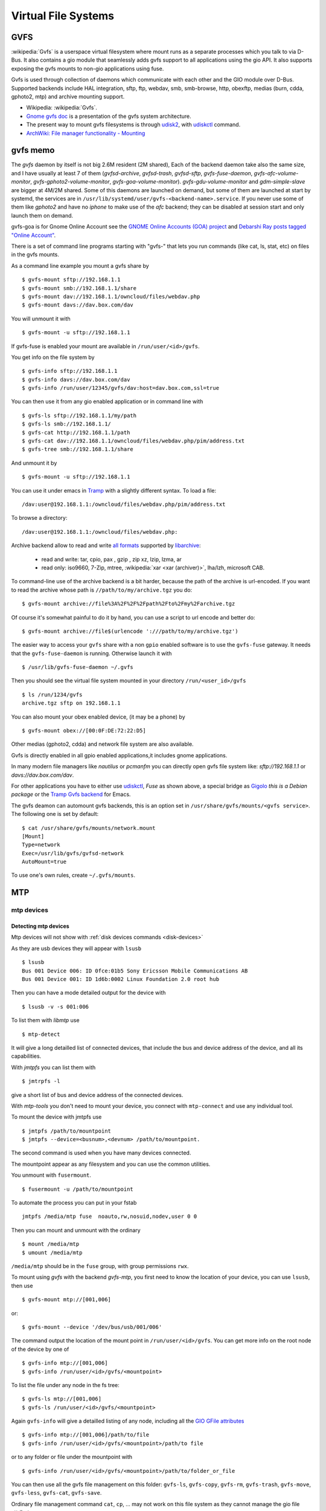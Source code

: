 Virtual File Systems
====================


GVFS
----

:wikipedia:`Gvfs` is a userspace virtual filesystem where mount runs
as a separate processes which you talk to via D-Bus. It also contains
a gio module that seamlessly adds gvfs support to all applications
using the gio API. It also supports exposing the gvfs mounts to
non-gio applications using fuse.

Gvfs is used through collection of daemons which communicate with each
other and the GIO module over D-Bus. Supported backends include HAL
integration, sftp, ftp, webdav, smb, smb-browse, http, obexftp, medias
(burn, cdda, gphoto2, mtp) and archive mounting support.

-   Wikipedia: :wikipedia:`Gvfs`.
-   `Gnome gvfs doc <https://wiki.gnome.org/Projects/gvfs/doc>`_ is a
    presentation of the gvfs system architecture.
-   The present way to mount gvfs filesystems is through
    `udisk2 <http://udisks.freedesktop.org/docs/latest/>`_, with
    `udiskctl
    <http://storaged.org/doc/udisks2-api/latest/udisksctl.1.html>`_
    command.
-   `ArchWiki: File manager functionality - Mounting
    <https://wiki.archlinux.org/index.php/File_manager_functionality#Mounting>`_

gvfs memo
---------

The *gvfs* daemon by itself is not big 2.6M resident (2M shared), Each
of the backend daemon take also the same size, and I have usually at
least 7 of them (*gvfsd-archive*, *gvfsd-trash*, *gvfsd-sftp*,
*gvfs-fuse-daemon*, *gvfs-afc-volume-monitor*,
*gvfs-gphoto2-volume-monitor*, *gvfs-goa-volume-monitor*).
*gvfs-gdu-volume-monitor* and *gdm-simple-slave* are bigger at 4M/2M
shared. Some of this daemons are launched on demand, but some of them
are launched at start by systemd, the services are in
``/usr/lib/systemd/user/gvfs-<backend-name>.service``. If you never use
some of them like *gphoto2* and have no *iphone* to make use of the
*afc* backend; they can be disabled at session start and only launch
them on demand.

gvfs-goa is for Gnome Online Account see the
`GNOME Online Accounts (GOA) project
<https://wiki.gnome.org/Projects/GnomeOnlineAccounts>`__
and `Debarshi Ray posts tagged "Online Account"
<https://debarshiray.wordpress.com/category/gnome/online-accounts/>`_.

There is a set of command line programs starting with "gvfs-" that
lets you run commands (like cat, ls, stat, etc) on files in the gvfs
mounts.

As a command line example you mount a gvfs share by

::

    $ gvfs-mount sftp://192.168.1.1
    $ gvfs-mount smb://192.168.1.1/share
    $ gvfs-mount dav://192.168.1.1/owncloud/files/webdav.php
    $ gvfs-mount davs://dav.box.com/dav

You will unmount it with

::

    $ gvfs-mount -u sftp://192.168.1.1

If gvfs-fuse is enabled your mount are available in
``/run/user/<id>/gvfs``.

You get info on the file system by

::

    $ gvfs-info sftp://192.168.1.1
    $ gvfs-info davs://dav.box.com/dav
    $ gvfs-info /run/user/12345/gvfs/dav:host=dav.box.com,ssl=true

You can then use it from any gio enabled application or in command line
with

::

    $ gvfs-ls sftp://192.168.1.1/my/path
    $ gvfs-ls smb://192.168.1.1/
    $ gvfs-cat http://192.168.1.1/path
    $ gvfs-cat dav://192.168.1.1/owncloud/files/webdav.php/pim/address.txt
    $ gvfs-tree smb://192.168.1.1/share

And unmount it by

::

    $ gvfs-mount -u sftp://192.168.1.1

You can use it under emacs in
`Tramp
<http://www.gnu.org/software/emacs/manual/html_node/tramp/GVFS-based-methods.html>`__
with a slightly different syntax. To load a file:

::

    /dav:user@192.168.1.1:/owncloud/files/webdav.php/pim/address.txt

To browse a directory:

::

     /dav:user@192.168.1.1:/owncloud/files/webdav.php:

Archive backend allow to read and write `all formats
<https://github.com/libarchive/libarchive/wiki/LibarchiveFormats>`__
supported by `libarchive <https://github.com/libarchive/>`__:

    - read and write: tar, cpio, pax , gzip , zip xz, lzip, lzma, ar
    - read only: iso9660, 7-Zip, mtree,
      :wikipedia:`xar <xar (archiver)>`, lha/lzh, microsoft CAB.

To command-line use of the archive backend is a bit harder, because the
path of the archive is url-encoded. If you want to read the archive
whose path is ``//path/to/my/archive.tgz`` you do:

::

    $ gvfs-mount archive://file%3A%2F%2F%2Fpath%2Fto%2Fmy%2Farchive.tgz

Of course it's somewhat painful to do it by hand, you can use a script to
url encode and better do:

::

    $ gvfs-mount archive://file$(urlencode ':///path/to/my/archive.tgz')

The easier way to access your ``gvfs`` share with a non ``gpio`` enabled
software is to use the ``gvfs-fuse`` gateway. It needs that the
``gvfs-fuse-daemon`` is running. Otherwise launch it with

::

    $ /usr/lib/gvfs-fuse-daemon ~/.gvfs

Then you should see the virtual file system mounted in your directory
``/run/<user_id>/gvfs``

::

    $ ls /run/1234/gvfs
    archive.tgz sftp on 192.168.1.1

You can also mount your obex enabled device, (it may be a phone) by

::

    $ gvfs-mount obex://[00:0F:DE:72:22:D5]

Other medias (gphoto2, cdda) and network file system are also available.

Gvfs is directly enabled in all gpio enabled applications,it includes gnome
applications.

In many modern file managers like *nautilus* or *pcmanfm* you can
directly open gvfs file system like: `sftp://192.168.1.1` or
`davs://dav.box.com/dav`.


For other applications you have to either use
`udiskctl
<http://storaged.org/doc/udisks2-api/latest/udisksctl.1.html>`_,
*Fuse* as shown above, a special bridge as
`Gigolo <http://www.uvena.de/gigolo/>`_ *this is a Debian package* or
the `Tramp Gvfs backend
<http://www.gnu.org/software/emacs/manual/html_node/tramp/GVFS-based-methods.html>`__
for Emacs.

The gvfs deamon can automount gvfs backends, this is an option set in
``/usr/share/gvfs/mounts/<gvfs service>``. The following one is set by
default:

::

    $ cat /usr/share/gvfs/mounts/network.mount
    [Mount]
    Type=network
    Exec=/usr/lib/gvfs/gvfsd-network
    AutoMount=true

To use one's own rules, create ``~/.gvfs/mounts``.

MTP
---
mtp devices
~~~~~~~~~~~

Detecting mtp devices
+++++++++++++++++++++

Mtp devices will not show with :ref:`disk devices commands
<disk-devices>`

As they are usb devices they will appear with ``lsusb``
::

    $ lsusb
    Bus 001 Device 006: ID 0fce:01b5 Sony Ericsson Mobile Communications AB
    Bus 001 Device 001: ID 1d6b:0002 Linux Foundation 2.0 root hub

Then you can have a mode detailed output for the device with
::

    $ lsusb -v -s 001:006

To list them with *libmtp* use
::

    $ mtp-detect

It will give a long detailled list of connected devices, that include
the bus and device address of the device, and all its capabilities.


With *jmtpfs* you can list them with
::

    $ jmtrpfs -l

give a short list of bus and device address of the connected devices.


With *mtp-tools* you don't need to mount your device, you connect
with ``mtp-connect`` and use any individual tool.


To mount the device with jmtpfs use
::

    $ jmtpfs /path/to/mountpoint
    $ jmtpfs --device=<busnum>,<devnum> /path/to/mountpoint.

The second command is used when you have many devices connected.

The mountpoint appear as any filesystem and you can use the common
utilities.


You unmount with ``fusermount``.
::

    $ fusermount -u /path/to/mountpoint

To automate the process you can put in your fstab
::

    jmtpfs /media/mtp fuse  noauto,rw,nosuid,nodev,user 0 0

Then you can mount and unmount with the ordinary
::

    $ mount /media/mtp
    $ umount /media/mtp

``/media/mtp`` should be in the ``fuse`` group, with group permissions
``rwx``.

To mount using *gvfs* with the backend *gvfs-mtp*, you first need to
know the location of your device, you can use ``lsusb``, then use
::

    $ gvfs-mount mtp://[001,006]

or::

    $ gvfs-mount --device '/dev/bus/usb/001/006'

The command output the location of the mount point in
``/run/user/<id>/gvfs``. You can get more info on the root node of the
device by one of
::

    $ gvfs-info mtp://[001,006]
    $ gvfs-info /run/user/<id>/gvfs/<mountpoint>

To list the file under any node in the fs tree:
::

    $ gvfs-ls mtp://[001,006]
    $ gvfs-ls /run/user/<id>/gvfs/<mountpoint>

Again ``gvfs-info`` will give a detailled listing of any node,
including all the `GIO GFile attributes
<https://developer.gnome.org/gio/stable/gio-GFileAttribute.html>`_
::

    $ gvfs-info mtp://[001,006]/path/to/file
    $ gvfs-info /run/user/<id>/gvfs/<mountpoint>/path/to file


or to any folder or file under the mountpoint with
::

    $ gvfs-info /run/user/<id>/gvfs/<mountpoint>/path/to/folder_or_file


You can then use all the gvfs file management on this folder:
``gvfs-ls``, ``gvfs-copy``, ``gvfs-rm``, ``gvfs-trash``,
``gvfs-move``, ``gvfs-less``, ``gvfs-cat``, ``gvfs-save``.

Ordinary file management command ``cat``, ``cp``, ... may not work on this
file system as they cannot manage the gio file attributes.


You unmount it with
::

    $ gvfs-mount -u mtp://[usb:001,008]
    $ gvfs-mount -u /run/user/<id>/gvfs/<mountpoint>

Or eject with
::

    $ gvfs-mount --eject mtp://[usb:001,008]



Automounting
~~~~~~~~~~~~
..
    0fce:01b5
    bus 4, dev 3

automounting rules

.. code-block:: cfg

    # Sony D2005 mount & unmount rules
    SUBSYSTEM=="usb", ATTR{idVendor}=="0fce", ATTR{idProduct}=="01b5", MODE="0666", OWNER="your-login"
    ENV{ID_MODEL}=="D2005", ENV{ID_MODEL_ID}=="01b5", ACTION=="add", RUN+="/usr/bin/sudo -b -u your-login /usr/bin/go-mtpfs -dev=0fce:01b5 -allow-other=true /media/D2005"
    ENV{ID_MODEL}=="D2005", ENV{ID_MODEL_ID}=="4ee1", ACTION=="remove", RUN+="/bin/umount /media/D2005"

For the rule to apply, you should  disconnect and reconnect the device
either physically or by resetting the port with:

.. code-block:: console

    # echo -n "0000:00:1d.7" | tee /sys/bus/pci/drivers/ehci_hcd/unbind
    # echo -n "0000:00:1d.7" | tee /sys/bus/pci/drivers/ehci_hcd/bind
